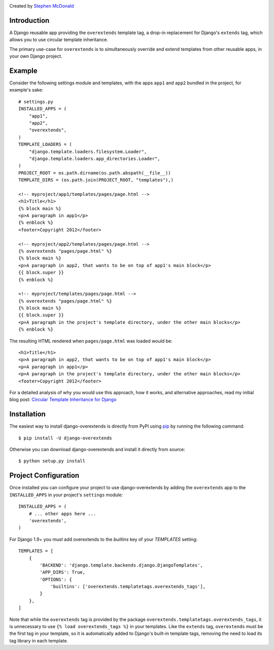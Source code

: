 .. image:: https://secure.travis-ci.org/stephenmcd/django-overextends.png?branch=master
   :target: http://travis-ci.org/stephenmcd/django-overextends

Created by `Stephen McDonald <http://twitter.com/stephen_mcd>`_

Introduction
============

A Django reusable app providing the ``overextends`` template tag, a
drop-in replacement for Django's ``extends`` tag, which allows you to
use circular template inheritance.

The primary use-case for ``overextends`` is to simultaneously override
and extend templates from other reusable apps, in your own Django project.

Example
=======

Consider the following settings module and templates, with the apps
``app1`` and ``app2`` bundled in the project, for example's sake::

    # settings.py
    INSTALLED_APPS = (
        "app1",
        "app2",
        "overextends",
    )
    TEMPLATE_LOADERS = (
        "django.template.loaders.filesystem.Loader",
        "django.template.loaders.app_directories.Loader",
    )
    PROJECT_ROOT = os.path.dirname(os.path.abspath(__file__))
    TEMPLATE_DIRS = (os.path.join(PROJECT_ROOT, "templates"),)

    <!-- myproject/app1/templates/pages/page.html -->
    <h1>Title</h1>
    {% block main %}
    <p>A paragraph in app1</p>
    {% enblock %}
    <footer>Copyright 2012</footer>

    <!-- myproject/app2/templates/pages/page.html -->
    {% overextends "pages/page.html" %}
    {% block main %}
    <p>A paragraph in app2, that wants to be on top of app1's main block</p>
    {{ block.super }}
    {% enblock %}

    <!-- myproject/templates/pages/page.html -->
    {% overextends "pages/page.html" %}
    {% block main %}
    {{ block.super }}
    <p>A paragraph in the project's template directory, under the other main blocks</p>
    {% enblock %}

The resulting HTML rendered when ``pages/page.html`` was loaded would be::

    <h1>Title</h1>
    <p>A paragraph in app2, that wants to be on top of app1's main block</p>
    <p>A paragraph in app1</p>
    <p>A paragraph in the project's template directory, under the other main blocks</p>
    <footer>Copyright 2012</footer>

For a detailed analysis of why you would use this approach, how it works,
and alternative approaches, read my initial blog post:
`Circular Template Inheritance for Django`_

Installation
============

The easiest way to install django-overextends is directly from PyPi
using `pip`_ by running the following command::

    $ pip install -U django-overextends

Otherwise you can download django-overextends and install it directly
from source::

    $ python setup.py install

Project Configuration
=====================

Once installed you can configure your project to use
django-overextends by adding the ``overextends`` app to the
``INSTALLED_APPS`` in your project's ``settings`` module::

    INSTALLED_APPS = (
        # ... other apps here ...
        'overextends',
    )

For Django 1.9+ you must add overextends to the `builtins` key of your `TEMPLATES` setting::

    TEMPLATES = [
        {
            'BACKEND': 'django.template.backends.django.DjangoTemplates',
            'APP_DIRS': True,
            'OPTIONS': {
                'builtins': ['overextends.templatetags.overextends_tags'],
            }
        },
    ]


Note that while the ``overextends`` tag is provided by the package
``overextends.templatetags.overextends_tags``, it is unnecessary to use
``{% load overextends_tags %}`` in your templates. Like the ``extends``
tag, ``overextends`` must be the first tag in your template, so it is
automatically added to Django's built-in template tags, removing the
need to load its tag library in each template.

.. _`Circular Template Inheritance for Django`: http://blog.jupo.org/2012/05/17/circular-template-inheritance-for-django/
.. _`pip`: http://www.pip-installer.org/


